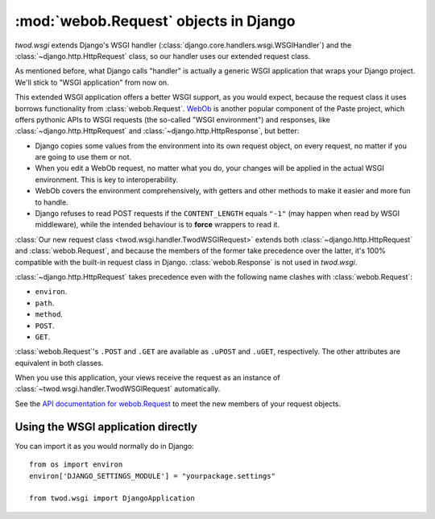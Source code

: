 ======================================
:mod:`webob.Request` objects in Django
======================================

*twod.wsgi* extends Django's WSGI handler
(:class:`django.core.handlers.wsgi.WSGIHandler`) and the
:class:`~django.http.HttpRequest` class, so our handler uses our extended
request class.

As mentioned before, what Django calls "handler" is actually a generic WSGI
application that wraps your Django project. We'll stick to "WSGI application"
from now on.

This extended WSGI application offers a better WSGI support, as you would expect,
because the request class it uses borrows functionality from
:class:`webob.Request`. `WebOb <http://pythonpaste.org/webob/>`_ is another
popular component of the Paste project, which offers pythonic APIs to WSGI
requests (the so-called "WSGI environment") and responses, like
:class:`~django.http.HttpRequest` and :class:`~django.http.HttpResponse`,
but better:

- Django copies some values from the environment into its own request object,
  on every request, no matter if you are going to use them or not.
- When you edit a WebOb request, no matter what you do, your changes will be
  applied in the actual WSGI environment. This is key to interoperability.
- WebOb covers the environment comprehensively, with getters and other methods
  to make it easier and more fun to handle.
- Django refuses to read POST requests if the ``CONTENT_LENGTH`` equals ``"-1"``
  (may happen when read by WSGI middleware), while the intended behaviour
  is to **force** wrappers to read it.

:class:`Our new request class <twod.wsgi.handler.TwodWSGIRequest>` extends both
:class:`~django.http.HttpRequest` and :class:`webob.Request`, and because the
members of the former take precedence over the latter, it's 100%
compatible with the built-in request class in Django. :class:`webob.Response` is
not used in *twod.wsgi*.

:class:`~django.http.HttpRequest` takes precedence even with the following
name clashes with :class:`webob.Request`:

- ``environ``. 
- ``path``.
- ``method``.
- ``POST``.
- ``GET``.

:class:`webob.Request`'s ``.POST`` and ``.GET`` are available as ``.uPOST`` and
``.uGET``, respectively. The other attributes are equivalent in both classes.

When you use this application, your views receive the request as an instance of
:class:`~twod.wsgi.handler.TwodWSGIRequest` automatically.

See the `API documentation for webob.Request
<http://pythonpaste.org/webob/class-webob.Request.html>`_ to meet the new
members of your request objects.


Using the WSGI application directly
-----------------------------------

You can import it as you would normally do in Django::

    from os import environ
    environ['DJANGO_SETTINGS_MODULE'] = "yourpackage.settings"
    
    from twod.wsgi import DjangoApplication
